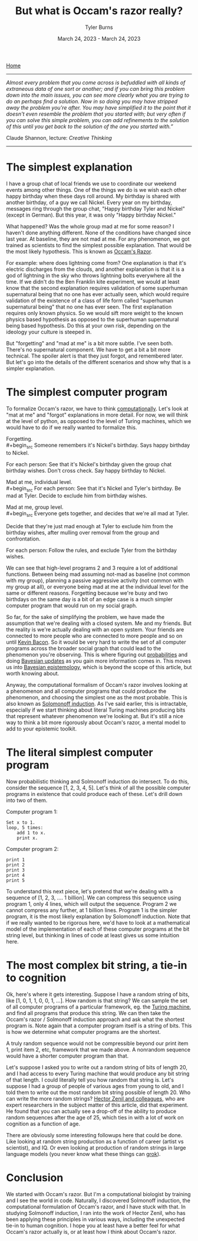 #+Title: But what is Occam's razor really?
#+Author: Tyler Burns
#+Date: March 24, 2023 - March 24, 2023

[[./index.html][Home]]

-----
/Almost every problem that you come across is befuddled with all kinds of extraneous data of one sort or another; and if you can bring this problem down into the main issues, you can see more clearly what you are trying to do an perhaps find a solution. Now in so doing you may have stripped away the problem you're after. You may have simplified it to the point that it doesn't even resemble the problem that you started with; but very often if you can solve this simple problem, you can add refinements to the solution of this until you get back to the solution of the one you started with.”/

Claude Shannon, lecture: /Creative Thinking/
-----

* The simplest explanation

I have a group chat of local friends we use to coordinate our weekend events among other things. One of the things we do is we wish each other happy birthday when these days roll around. My birthday is shared with another birthday, of a guy we call Nickel. Every year on my birthday, messages ring through the group chat, "Happy birthday Tyler and Nickel" (except in German). But this year, it was only "Happy birthday Nickel."

What happened? Was the whole group mad at me for some reason? I haven't done anything different. None of the conditions have changed since last year. At baseline, they are not mad at me. For any phenomenon, we got trained as scientists to find the simplest possible explanation. That would be the most likely hypothesis. This is known as [[https://en.wikipedia.org/wiki/Occam%27s_razor][Occam's Razor]]. 

For example: where does lightning come from? One explanation is that it's electric discharges from the clouds, and another explanation is that it is a god of lightning in the sky who throws lightning bolts everywhere all the time. If we didn't do the Ben Franklin kite experiment, we would at least know that the second explanation requires validation of some superhuman supernatural being that no one has ever actually seen, which would require validation of the existence of a class of life form called "superhuman supernatural being" that no one has ever seen. The first explanation requires only known physics. So we would sift more weight to the known physics based hypothesis as opposed to the superhuman supernatural being based hypothesis. Do this at your own risk, depending on the ideology your culture is steeped in.

But "forgetting" and "mad at me" is a bit more subtle. I've seen both. There's no supernatural component. We have to get a bit a bit more technical. The spoiler alert is that they just forgot, and remembered later. But let's go into the details of the different scenarios and show why that is a simpler explanation.

* The simplest computer program

To formalize Occam's razor, we have to think [[./coding_as_philosophical_project.html][computationally]]. Let's look at "mat at me" and "forgot" explanations in more detail. For now, we will think at the level of python, as opposed to the level of Turing machines, which we would have to do if we really wanted to formalize this.

Forgetting.\\
#+begin_src
Someone remembers it's Nickel's birthday. Says happy birthday to Nickel.

For each person:
    See that it's Nickel's birthday given the group chat birthday wishes.
    Don't cross check.
    Say happy birthday to Nickel.
#+end_src

Mad at me, individual level.\\
#+begin_src
For each person:
    See that it's Nickel and Tyler's birthday.
    Be mad at Tyler.
    Decide to exclude him from birthday wishes.
#+end_src

Mad at me, group level.\\
#+begin_src
Everyone gets together, and decides that we're all mad at Tyler. 

Decide that they're just mad enough at Tyler to exclude him from the birthday wishes, after mulling over removal from the group and confrontation.

For each person:
    Follow the rules, and exclude Tyler from the birthday wishes.
#+end_src

We can see that high-level programs 2 and 3 require a lot of additional functions. Between being mad assuming not-mad as baseline (not common with my group), planning a passive aggressive activity (not common with my group at all), or everyone being mad at me at the individual level for the same or different reasons. Forgetting because we're busy and two birthdays on the same day is a bit of an edge case is a much simpler computer program that would run on my social graph.

So far, for the sake of simplifying the problem, we have made the assumption that we're dealing with a closed system. Me and my friends. But the reality is we're actually dealing with an open system. Your friends are connected to more people who are connected to more people and so on until [[https://en.wikipedia.org/wiki/Six_Degrees_of_Kevin_Bacon][Kevin Bacon]]. So it would be very hard to write the set of all computer programs across the broader social graph that could lead to the phenomenon you're observing. This is where figuring out [[https://fs.blog/probabilistic-thinking/][probabilities]] and doing [[https://www.youtube.com/watch?v=HZGCoVF3YvM][Bayesian updates]] as you gain more information comes in. This moves us into [[https://en.wikipedia.org/wiki/Bayesian_epistemology][Bayesian epistemology]], which is beyond the scope of this article, but worth knowing about.

Anyway, the computational formalism of Occam's razor involves looking at a phenomenon and all computer programs that could produce the phenomenon, and choosing the simplest one as the most probable. This is also known as [[https://en.wikipedia.org/wiki/Solomonoff%27s_theory_of_inductive_inference][Solomonoff induction]]. As I've said earlier, this is intractable, especially if we start thinking about literal Turing machines producing bits that represent whatever phenomenon we're looking at. But it's still a nice way to think a bit more rigorously about Occam's razor, a mental model to add to your epistemic toolkit.

* The literal simplest computer program

Now probabilistic thinking and Solmonoff induction do intersect. To do this, consider the sequence [1, 2, 3, 4, 5]. Let's think of all the possible computer programs in existence that could produce each of these. Let's drill down into two of them.

Computer program 1:
#+begin_src
Set x to 1.
loop, 5 times:
    add 1 to x.
    print x.
#+end_src

Computer program 2:
#+begin_src
print 1
print 2
print 3
print 4
print 5
#+end_src

To understand this next piece, let's pretend that we're dealing with a sequence of [1, 2, 3, .... 1 billion]. We can compress this sequence using program 1, only 4 lines, which will output the sequence. Program 2 we cannot compress any further, at 1 billion lines. Program 1 is the simpler program, it is the most likely explanation by Solomonoff induction. Note that if we really wanted to be rigorous here, we'd have to look at a mathematical model of the implementation of each of these computer programs at the bit string level, but thinking in lines of code at least gives us some intuition here.

* The most complex bit string, a tie-in to cognition

Ok, here's where it gets interesting. Suppose I have a random string of bits, like [1, 0, 1, 1, 0, 0, 1, ...]. How random is that string? We can sample the set of all computer programs of a particular framework, eg. the [[https://en.wikipedia.org/wiki/Turing_machine][Turing machine]], and find all programs that produce this string. We can then take the Occam's razor / Solmonoff induction approach and ask what the shortest program is. Note again that a computer program itself is a string of bits. This is how we determine what computer programs are the shortest.

A truly random sequence would not be compressible beyond our print item 1, print item 2, etc, framework that we made above. A nonrandom sequence would have a shorter computer program than that.

Let's suppose I asked you to write out a random string of bits of length 20, and I had access to every Turing machine that would produce any bit string of that length. I could literally tell you how random that string is. Let's suppose I had a group of people of various ages from young to old, and I told them to write out the most random bit string possible of length 20. Who can write the more random strings? [[https://journals.plos.org/ploscompbiol/article?id=10.1371/journal.pcbi.1005408][Hector Zenil and colleagues]], who are expert researchers in the subject matter of this article, did that experiment. He found that you can actually see a drop-off of the ability to produce random sequences after the age of 25, which ties in with a lot of work on cognition as a function of age.

There are obviously some interesting followups here that could be done. Like looking at random string production as a function of career (artist vs scientist), and IQ. Or even looking at production of random strings in large language models (you never know what these things can [[https://www.lesswrong.com/posts/N6WM6hs7RQMKDhYjB/a-mechanistic-interpretability-analysis-of-grokking][grok]]). 

* Conclusion

We started with Occam's razor. But I'm a computational biologist by training and I see the world in code. Naturally, I discovered Solmonoff induction, the computational formulation of Occam's razor, and I have stuck with that. In studying Solmonoff induction, I ran into the work of Hector Zenil, who has been applying these principles in various ways, including the unexpected tie-in to human cognition. I hope you at least have a better feel for what Occam's razor actually is, or at least how I think about Occam's razor. 
